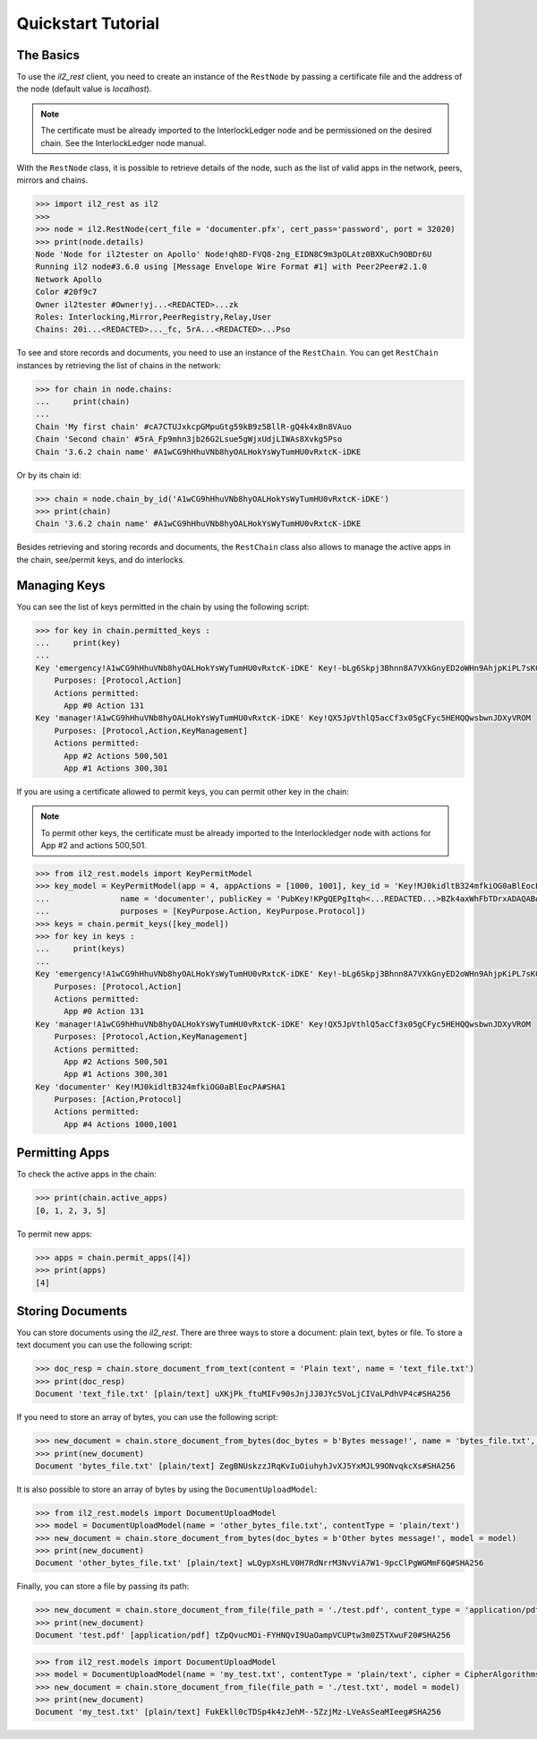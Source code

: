 Quickstart Tutorial
===================

The Basics
----------

To use the `il2_rest` client, you need to create an instance of the ``RestNode`` by passing a certificate file and the address of the node (default value is `localhost`). 

.. note::
    The certificate must be already imported to the InterlockLedger node and be permissioned on the desired chain. See the InterlockLedger node manual.

With the ``RestNode`` class, it is possible to retrieve details of the node, such as the list of valid apps in the network, peers, mirrors and chains.

.. code-block:: python3

    >>> import il2_rest as il2
    >>>
    >>> node = il2.RestNode(cert_file = 'documenter.pfx', cert_pass='password', port = 32020)
    >>> print(node.details)
    Node 'Node for il2tester on Apollo' Node!qh8D-FVQ8-2ng_EIDN8C9m3pOLAtz0BXKuCh9OBDr6U
    Running il2 node#3.6.0 using [Message Envelope Wire Format #1] with Peer2Peer#2.1.0
    Network Apollo
    Color #20f9c7
    Owner il2tester #Owner!yj...<REDACTED>...zk
    Roles: Interlocking,Mirror,PeerRegistry,Relay,User
    Chains: 20i...<REDACTED>..._fc, 5rA...<REDACTED>...Pso

To see and store records and documents, you need to use an instance of the ``RestChain``. You can get ``RestChain`` instances by retrieving the list of chains in the network:

.. code-block:: python3

    >>> for chain in node.chains:
    ...     print(chain)
    ...
    Chain 'My first chain' #cA7CTUJxkcpGMpuGtg59kB9z5BllR-gQ4k4xBn8VAuo
    Chain 'Second chain' #5rA_Fp9mhn3jb26G2Lsue5gWjxUdjLIWAs8Xvkg5Pso
    Chain '3.6.2 chain name' #A1wCG9hHhuVNb8hyOALHokYsWyTumHU0vRxtcK-iDKE

Or by its chain id:

.. code-block:: python3

    >>> chain = node.chain_by_id('A1wCG9hHhuVNb8hyOALHokYsWyTumHU0vRxtcK-iDKE')
    >>> print(chain)
    Chain '3.6.2 chain name' #A1wCG9hHhuVNb8hyOALHokYsWyTumHU0vRxtcK-iDKE

Besides retrieving and storing records and documents, the ``RestChain`` class also allows to manage the active apps in the chain, see/permit keys, and do interlocks.

Managing Keys
-------------

You can see the list of keys permitted in the chain by using the following script:

.. code-block:: python3

    >>> for key in chain.permitted_keys :
    ...     print(key)
    ...
    Key 'emergency!A1wCG9hHhuVNb8hyOALHokYsWyTumHU0vRxtcK-iDKE' Key!-bLg6Skpj3Bhnn8A7VXkGnyED2oWHn9AhjpKiPL7sK0
        Purposes: [Protocol,Action]
        Actions permitted:
          App #0 Action 131
    Key 'manager!A1wCG9hHhuVNb8hyOALHokYsWyTumHU0vRxtcK-iDKE' Key!QX5JpVthlQ5acCf3x05gCFyc5HEHQQwsbwnJDXyVROM
        Purposes: [Protocol,Action,KeyManagement]
        Actions permitted:
          App #2 Actions 500,501
          App #1 Actions 300,301


If you are using a certificate allowed to permit keys, you can permit other key in the chain:

.. note::
    To permit other keys, the certificate must be already imported to the Interlockledger node with actions for App #2 and actions 500,501.

.. code-block:: python3

    >>> from il2_rest.models import KeyPermitModel
    >>> key_model = KeyPermitModel(app = 4, appActions = [1000, 1001], key_id = 'Key!MJ0kidltB324mfkiOG0aBlEocPA#SHA1',
    ...               name = 'documenter', publicKey = 'PubKey!KPgQEPgItqh<...REDACTED...>BZk4axWhFbTDrxADAQAB#RSA',
    ...               purposes = [KeyPurpose.Action, KeyPurpose.Protocol])
    >>> keys = chain.permit_keys([key_model])
    >>> for key in keys :
    ...     print(keys)
    ...
    Key 'emergency!A1wCG9hHhuVNb8hyOALHokYsWyTumHU0vRxtcK-iDKE' Key!-bLg6Skpj3Bhnn8A7VXkGnyED2oWHn9AhjpKiPL7sK0
        Purposes: [Protocol,Action]
        Actions permitted:
          App #0 Action 131
    Key 'manager!A1wCG9hHhuVNb8hyOALHokYsWyTumHU0vRxtcK-iDKE' Key!QX5JpVthlQ5acCf3x05gCFyc5HEHQQwsbwnJDXyVROM
        Purposes: [Protocol,Action,KeyManagement]
        Actions permitted:
          App #2 Actions 500,501
          App #1 Actions 300,301
    Key 'documenter' Key!MJ0kidltB324mfkiOG0aBlEocPA#SHA1
        Purposes: [Action,Protocol]
        Actions permitted:
          App #4 Actions 1000,1001


Permitting Apps
---------------

To check the active apps in the chain:

.. code-block:: python3
    
    >>> print(chain.active_apps)
    [0, 1, 2, 3, 5]

To permit new apps:

.. code-block:: python3
    
    >>> apps = chain.permit_apps([4])
    >>> print(apps)
    [4]


Storing Documents
-----------------

You can store documents using the `il2_rest`. There are three ways to store a document: plain text, bytes or file. To store a text document you can use the following script:

.. code-block:: python3

    >>> doc_resp = chain.store_document_from_text(content = 'Plain text', name = 'text_file.txt')
    >>> print(doc_resp)
    Document 'text_file.txt' [plain/text] uXKjPk_ftuMIFv90sJnjJJ0JYc5VoLjCIVaLPdhVP4c#SHA256

If you need to store an array of bytes, you can use the following script:

.. code-block:: python3

    >>> new_document = chain.store_document_from_bytes(doc_bytes = b'Bytes message!', name = 'bytes_file.txt', content_type = 'plain/text')
    >>> print(new_document)
    Document 'bytes_file.txt' [plain/text] ZegBNUskzzJRqKvIuOiuhyhJvXJ5YxMJL99ONvqkcXs#SHA256

It is also possible to store an array of bytes by using the ``DocumentUploadModel``:

.. code-block:: python3

    >>> from il2_rest.models import DocumentUploadModel
    >>> model = DocumentUploadModel(name = 'other_bytes_file.txt', contentType = 'plain/text')
    >>> new_document = chain.store_document_from_bytes(doc_bytes = b'Other bytes message!', model = model)
    >>> print(new_document)
    Document 'other_bytes_file.txt' [plain/text] wLQypXsHLV0H7RdNrrM3NvViA7W1-9pcClPgWGMmF6Q#SHA256

Finally, you can store a file by passing its path:

.. code-block:: python3

    >>> new_document = chain.store_document_from_file(file_path = './test.pdf', content_type = 'application/pdf')
    >>> print(new_document)
    Document 'test.pdf' [application/pdf] tZpQvucMOi-FYHNQvI9UaOampVCUPtw3m0Z5TXwuF20#SHA256

.. code-block:: python3

    >>> from il2_rest.models import DocumentUploadModel
    >>> model = DocumentUploadModel(name = 'my_test.txt', contentType = 'plain/text', cipher = CipherAlgorithms.AES256)
    >>> new_document = chain.store_document_from_file(file_path = './test.txt', model = model)
    >>> print(new_document)
    Document 'my_test.txt' [plain/text] FukEkll0cTDSp4k4zJehM--5ZzjMz-LVeAsSeaMIeeg#SHA256


